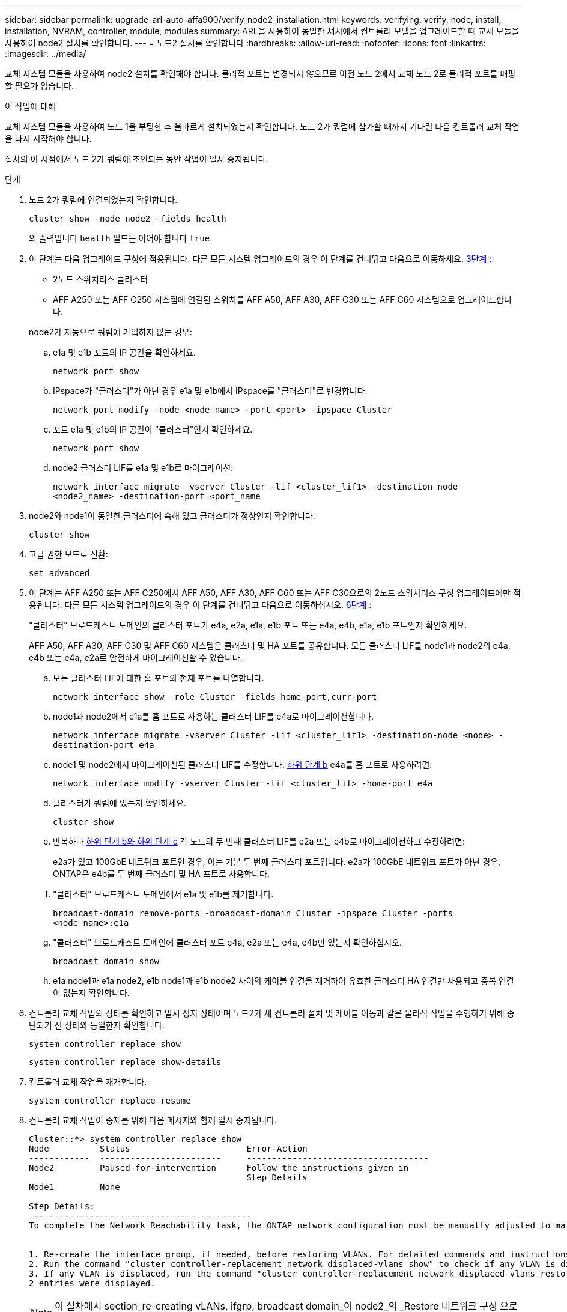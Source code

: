 ---
sidebar: sidebar 
permalink: upgrade-arl-auto-affa900/verify_node2_installation.html 
keywords: verifying, verify, node, install, installation, NVRAM, controller, module, modules 
summary: ARL을 사용하여 동일한 섀시에서 컨트롤러 모델을 업그레이드할 때 교체 모듈을 사용하여 node2 설치를 확인합니다. 
---
= 노드2 설치를 확인합니다
:hardbreaks:
:allow-uri-read: 
:nofooter: 
:icons: font
:linkattrs: 
:imagesdir: ../media/


[role="lead"]
교체 시스템 모듈을 사용하여 node2 설치를 확인해야 합니다. 물리적 포트는 변경되지 않으므로 이전 노드 2에서 교체 노드 2로 물리적 포트를 매핑할 필요가 없습니다.

.이 작업에 대해
교체 시스템 모듈을 사용하여 노드 1을 부팅한 후 올바르게 설치되었는지 확인합니다. 노드 2가 쿼럼에 참가할 때까지 기다린 다음 컨트롤러 교체 작업을 다시 시작해야 합니다.

절차의 이 시점에서 노드 2가 쿼럼에 조인되는 동안 작업이 일시 중지됩니다.

.단계
. 노드 2가 쿼럼에 연결되었는지 확인합니다.
+
`cluster show -node node2 -fields health`

+
의 출력입니다 `health` 필드는 이어야 합니다 `true`.

. 이 단계는 다음 업그레이드 구성에 적용됩니다. 다른 모든 시스템 업그레이드의 경우 이 단계를 건너뛰고 다음으로 이동하세요. <<verify-node2-step3,3단계>> :
+
** 2노드 스위치리스 클러스터
** AFF A250 또는 AFF C250 시스템에 연결된 스위치를 AFF A50, AFF A30, AFF C30 또는 AFF C60 시스템으로 업그레이드합니다.


+
--
node2가 자동으로 쿼럼에 가입하지 않는 경우:

.. e1a 및 e1b 포트의 IP 공간을 확인하세요.
+
`network port show`

.. IPspace가 "클러스터"가 아닌 경우 e1a 및 e1b에서 IPspace를 "클러스터"로 변경합니다.
+
`network port modify -node <node_name> -port <port> -ipspace Cluster`

.. 포트 e1a 및 e1b의 IP 공간이 "클러스터"인지 확인하세요.
+
`network port show`

.. node2 클러스터 LIF를 e1a 및 e1b로 마이그레이션:
+
`network interface migrate -vserver Cluster -lif <cluster_lif1> -destination-node <node2_name> -destination-port <port_name`



--
. [[verify-node2-step3]]node2와 node1이 동일한 클러스터에 속해 있고 클러스터가 정상인지 확인합니다.
+
`cluster show`

. 고급 권한 모드로 전환:
+
`set advanced`

. 이 단계는 AFF A250 또는 AFF C250에서 AFF A50, AFF A30, AFF C60 또는 AFF C30으로의 2노드 스위치리스 구성 업그레이드에만 적용됩니다. 다른 모든 시스템 업그레이드의 경우 이 단계를 건너뛰고 다음으로 이동하십시오. <<verify-node2-step6,6단계>> :
+
"클러스터" 브로드캐스트 도메인의 클러스터 포트가 e4a, e2a, e1a, e1b 포트 또는 e4a, e4b, e1a, e1b 포트인지 확인하세요.

+
AFF A50, AFF A30, AFF C30 및 AFF C60 시스템은 클러스터 및 HA 포트를 공유합니다. 모든 클러스터 LIF를 node1과 node2의 e4a, e4b 또는 e4a, e2a로 안전하게 마이그레이션할 수 있습니다.

+
.. 모든 클러스터 LIF에 대한 홈 포트와 현재 포트를 나열합니다.
+
`network interface show -role Cluster -fields home-port,curr-port`

.. [[migrate-cluster-lif-step-4b]]node1과 node2에서 e1a를 홈 포트로 사용하는 클러스터 LIF를 e4a로 마이그레이션합니다.
+
`network interface migrate -vserver Cluster -lif <cluster_lif1> -destination-node <node> -destination-port e4a`

.. node1 및 node2에서 마이그레이션된 클러스터 LIF를 수정합니다. <<migrate-cluster-lif-step-4b,하위 단계 b>> e4a를 홈 포트로 사용하려면:
+
`network  interface modify -vserver Cluster -lif <cluster_lif> -home-port e4a`

.. 클러스터가 쿼럼에 있는지 확인하세요.
+
`cluster show`

.. 반복하다 <<migrate-cluster-lif-step-4b,하위 단계 b와 하위 단계 c>> 각 노드의 두 번째 클러스터 LIF를 e2a 또는 e4b로 마이그레이션하고 수정하려면:
+
e2a가 있고 100GbE 네트워크 포트인 경우, 이는 기본 두 번째 클러스터 포트입니다. e2a가 100GbE 네트워크 포트가 아닌 경우, ONTAP은 e4b를 두 번째 클러스터 및 HA 포트로 사용합니다.

.. "클러스터" 브로드캐스트 도메인에서 e1a 및 e1b를 제거합니다.
+
`broadcast-domain remove-ports -broadcast-domain Cluster -ipspace Cluster -ports <node_name>:e1a`

.. "클러스터" 브로드캐스트 도메인에 클러스터 포트 e4a, e2a 또는 e4a, e4b만 있는지 확인하십시오.
+
`broadcast domain show`

.. e1a node1과 e1a node2, e1b node1과 e1b node2 사이의 케이블 연결을 제거하여 유효한 클러스터 HA 연결만 사용되고 중복 연결이 없는지 확인합니다.


. [[verify-node2-step6]]컨트롤러 교체 작업의 상태를 확인하고 일시 정지 상태이며 노드2가 새 컨트롤러 설치 및 케이블 이동과 같은 물리적 작업을 수행하기 위해 중단되기 전 상태와 동일한지 확인합니다.
+
`system controller replace show`

+
`system controller replace show-details`

. 컨트롤러 교체 작업을 재개합니다.
+
`system controller replace resume`

. 컨트롤러 교체 작업이 중재를 위해 다음 메시지와 함께 일시 중지됩니다.
+
[listing]
----
Cluster::*> system controller replace show
Node          Status                       Error-Action
------------  ------------------------     ------------------------------------
Node2         Paused-for-intervention      Follow the instructions given in
                                           Step Details
Node1         None

Step Details:
--------------------------------------------
To complete the Network Reachability task, the ONTAP network configuration must be manually adjusted to match the new physical network configuration of the hardware. This includes:


1. Re-create the interface group, if needed, before restoring VLANs. For detailed commands and instructions, refer to the "Re-creating VLANs, ifgrps, and broadcast domains" section of the upgrade controller hardware guide for the ONTAP version running on the new controllers.
2. Run the command "cluster controller-replacement network displaced-vlans show" to check if any VLAN is displaced.
3. If any VLAN is displaced, run the command "cluster controller-replacement network displaced-vlans restore" to restore the VLAN on the desired port.
2 entries were displayed.
----
+

NOTE: 이 절차에서 section_re-creating vLANs, ifgrp, broadcast domain_이 node2_의 _Restore 네트워크 구성 으로 변경되었습니다.

. 컨트롤러 교체가 일시 중지 상태인 경우 로 진행합니다 <<노드2에서 네트워크 구성을 복원합니다>>.




== 노드2에서 네트워크 구성을 복원합니다

노드 2가 쿼럼에 있고 노드 1과 통신할 수 있는지 확인한 후 노드 1의 VLAN, 인터페이스 그룹 및 브로드캐스트 도메인이 노드 2에 표시되는지 확인합니다. 또한 모든 node2 네트워크 포트가 올바른 브로드캐스트 도메인에 구성되어 있는지 확인합니다.

.이 작업에 대해
VLAN, 인터페이스 그룹 및 브로드캐스트 도메인을 만들고 다시 만드는 방법에 대한 자세한 내용은 을 참조하십시오 link:other_references.html["참조"] 를 눌러 _Network Management_content에 연결합니다.

.단계
. 업그레이드된 노드 2에 있는 모든 물리적 포트 나열:
+
`network port show -node node2`

+
노드의 모든 물리적 네트워크 포트, VLAN 포트 및 인터페이스 그룹 포트가 표시됩니다. 이 출력에서 로 이동된 모든 물리적 포트를 볼 수 있습니다 `Cluster` ONTAP에 의한 브로드캐스트 도메인. 이 출력을 사용하면 인터페이스 그룹 구성원 포트, VLAN 기본 포트 또는 LIF 호스팅을 위한 독립 실행형 물리적 포트로 사용할 포트를 쉽게 결정할 수 있습니다.

. 클러스터의 브로드캐스트 도메인을 나열합니다.
+
`network port broadcast-domain show`

. 노드 2의 모든 포트에 대한 네트워크 포트 도달 가능 여부 나열:
+
`network port reachability show -node node2`

+
다음 예제와 유사한 출력이 표시됩니다. 포트 및 브로드캐스트 이름은 다양합니다.

+
[listing]
----
Cluster::> reachability show -node node1
  (network port reachability show)
Node      Port     Expected Reachability                Reachability Status
--------- -------- ------------------------------------ ---------------------
Node1
          a0a      Default:Default                      ok
          a0a-822  Default:822                          ok
          a0a-823  Default:823                          ok
          e0M      Default:Mgmt                         ok
          e1a      Cluster:Cluster                      ok
          e1b      -                                    no-reachability
          e2a      -                                    no-reachability
          e2b      -                                    no-reachability
          e3a      -                                    no-reachability
          e3b      -                                    no-reachability
          e7a      Cluster:Cluster                      ok
          e7b      -                                    no-reachability
          e9a      Default:Default                      ok
          e9a-822  Default:822                          ok
          e9a-823  Default:823                          ok
          e9b      Default:Default                      ok
          e9b-822  Default:822                          ok
          e9b-823  Default:823                          ok
          e9c      Default:Default                      ok
          e9d      Default:Default                      ok
20 entries were displayed.
----
+
앞의 예제에서 노드 2는 컨트롤러 교체 후 쿼럼(quorum)으로 부팅되고 조인되었습니다. 여기에는 연결 기능이 없고 연결 가능성 검사를 대기 중인 여러 포트가 있습니다.

. [[restore_node2_step4] 노드 2의 각 포트에 대한 연결 상태를 이외의 다른 연결 상태로 복구합니다 `ok` 다음 명령을 사용하여 다음 순서로 명령을 실행합니다.
+
`network port reachability repair -node _node_name_  -port _port_name_`

+
--
.. 물리적 포트
.. VLAN 포트


--
+
다음과 같은 출력이 표시됩니다.

+
[listing]
----
Cluster ::> reachability repair -node node2 -port e9d
----
+
[listing]
----
Warning: Repairing port "node2:e9d" may cause it to move into a different broadcast domain, which can cause LIFs to be re-homed away from the port. Are you sure you want to continue? {y|n}:
----
+
이전 예에 표시된 것처럼, 현재 위치한 브로드캐스트 도메인의 도달 가능성 상태와 다를 수 있는 도달 가능성 상태의 포트에 대해 경고 메시지가 표시될 것입니다. 포트의 연결을 검토하고 응답합니다 `y` 또는 `n` 있습니다.

+
모든 물리적 포트에 예상되는 도달 능력이 있는지 확인합니다.

+
`network port reachability show`

+
도달 가능성 복구가 수행되면 ONTAP는 포트를 올바른 브로드캐스트 도메인에 배치하려고 시도합니다. 그러나 포트의 도달 가능 여부를 확인할 수 없고 기존 브로드캐스트 도메인에 속하지 않는 경우 ONTAP는 이러한 포트에 대한 새 브로드캐스트 도메인을 만듭니다.

. 포트 도달 가능성 확인:
+
`network port reachability show`

+
모든 포트가 올바르게 구성되고 올바른 브로드캐스트 도메인에 추가되면 가 `network port reachability show` 명령은 의 도달 가능성 상태를 보고해야 합니다 `ok` 연결된 모든 포트에 대해 및 상태를 로 표시합니다 `no-reachability` 물리적 연결이 없는 포트의 경우 이 두 포트가 아닌 다른 상태를 보고하는 포트가 있는 경우 의 지침에 따라 연결 가능성 복구를 수행하고 브로드캐스트 도메인에서 포트를 추가 또는 제거합니다 <<restore_node2_step4,4단계>>.

. 모든 포트가 브로드캐스트 도메인에 배치되었는지 확인합니다.
+
`network port show`

. 브로드캐스트 도메인의 모든 포트에 올바른 MTU(Maximum Transmission Unit)가 구성되어 있는지 확인합니다.
+
`network port broadcast-domain show`

. 다음 단계를 사용하여 복원해야 하는 SVM 및 LIF 홈 포트(있는 경우)를 지정하여 LIF 홈 포트를 복원합니다.
+
.. 대체된 LIF를 나열합니다.
+
`displaced-interface show`

.. LIF 홈 노드 및 홈 포트를 복원합니다.
+
`displaced-interface restore-home-node -node _node_name_ -vserver _vserver_name_ -lif-name _LIF_name_`



. 모든 LIF에 홈 포트가 있고 관리상 작동하는지 확인합니다.
+
`network interface show -fields home-port,status-admin`


